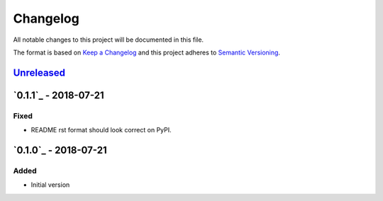 Changelog
=========
All notable changes to this project will be documented in this file.

The format is based on `Keep a Changelog`_ and this project adheres to `Semantic Versioning`_.

.. _Keep a Changelog: http://keepachangelog.com/en/1.0.0/
.. _Semantic Versioning: http://semver.org/spec/v2.0.0.html

`Unreleased`_
-------------

`0.1.1`_ - 2018-07-21
---------------------
Fixed
^^^^^
- README rst format should look correct on PyPI.

`0.1.0`_ - 2018-07-21
---------------------
Added
^^^^^
- Initial version

.. _Unreleased: https://github.com/JaredLGillespie/cache.me/compare/v0.1.1...HEAD
.. _0.1.0: https://github.com/JaredLGillespie/cache.me/releases/tag/v0.1.1
.. _0.1.0: https://github.com/JaredLGillespie/cache.me/releases/tag/v0.1.0
